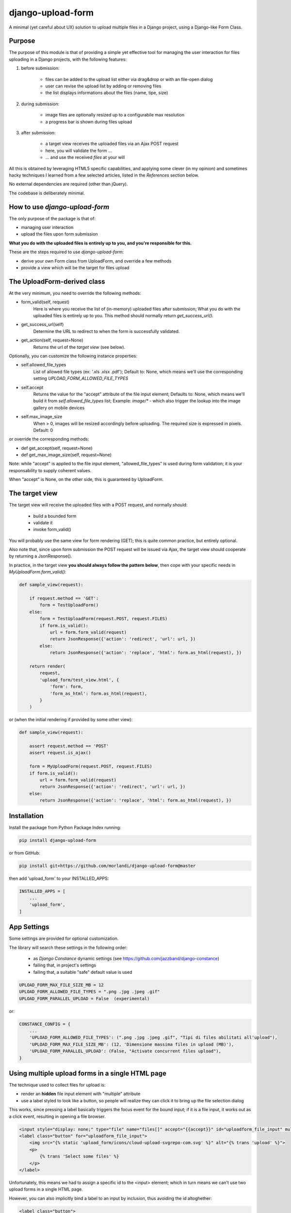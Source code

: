 
django-upload-form
==================

A minimal (yet careful about UX) solution to upload multiple files in a Django project,
using a Django-like Form Class.


Purpose
-------

The purpose of this module is that of providing a simple yet effective tool
for managing the user interaction for files uploading in a Django projects,
with the following features:

1) before submission:

    - files can be added to the upload list either via drag&drop or with an file-open dialog
    - user can revise the upload list by adding or removing files
    - the list displays informations about the files (name, tipe, size)

2) during submission:

    - image files are optionally resized up to a configurabile max resolution
    - a progress bar is shown during files upload

3) after submission:

    - a target view receives the uploaded files via an Ajax POST request
    - here, you will validate the form ...
    - ... and use the received `files` at your will

All this is obtained by leveraging HTML5 specific capabilities, and applying some clever (in my opinion)
and sometimes hacky techniques I learned from a few selected articles, listed in the `References`
section below.

No external dependencies are required (other than jQuery).

The codebase is deliberately minimal.


How to use `django-upload-form`
-------------------------------

The only purpose of the package is that of:

- managing user interaction
- upload the files upon form submission

**What you do with the uploaded files is entirely up to you, and you're responsible for this.**

These are the steps required to use `django-upload-form`:

- derive your own Form class from UploadForm, and override a few methods
- provide a view which will be the target for files upload


The UploadForm-derived class
----------------------------

At the very minimum, you need to override the following methods:

- form_valid(self, request)
    Here is where you receive the list of (in-memory) uploaded files after submission;
    What you do with the uploaded files is entirely up to you.
    This method should normally return `get_success_url()`.

- get_success_url(self)
    Determine the URL to redirect to when the form is successfully validated.

- get_action(self, request=None)
    Returns the url of the `target view` (see below).

Optionally, you can customize the following instance properties:

- self.allowed_file_types
    List of allowed file types (ex: '.xls .xlsx .pdf');
    Default to: None, which means we'll use the corresponding setting `UPLOAD_FORM_ALLOWED_FILE_TYPES`

- self.accept
    Returns the value for the "accept" attribute of the file input element;
    Defaults to: None, which means we'll build it from `self.allowed_file_types` list;
    Example: `image/\*` - which also trigger the lookup into the image gallery on mobile devices

- self.max_image_size
    When > 0, images will be resized accordingly before uploading.
    The required size is expressed in pixels.
    Default: 0

or override the corresponding methods:

- def get_accept(self, request=None)
- def get_max_image_size(self, request=None)

Note: while "accept" is applied to the file input element, "allowed_file_types" is
used during form validation; it is your responsability to supply coherent values.

When "accept" is None, on the other side, this is guaranteed by UploadForm.


The target view
---------------

The target view will receive the uploaded files with a POST request, and normally should:

    - build a bounded form
    - validate it
    - invoke form_valid()

You will probably use the same view for form rendering (GET); this is quite common
practice, but entirely optional.

Also note that, since upon form submission the POST request will be issued via Ajax,
the target view should cooperate by returning a JsonResponse().

In practice, in the target view **you should always follow the pattern below**,
then cope with your specific needs in `MyUploadForm.form_valid()`:

.. code:: python

    def sample_view(request):

        if request.method == 'GET':
            form = TestUploadForm()
        else:
            form = TestUploadForm(request.POST, request.FILES)
            if form.is_valid():
                url = form.form_valid(request)
                return JsonResponse({'action': 'redirect', 'url': url, })
            else:
                return JsonResponse({'action': 'replace', 'html': form.as_html(request), })

        return render(
            request,
            'upload_form/test_view.html', {
                'form': form,
                'form_as_html': form.as_html(request),
            }
        )

or (when the initial rendering if provided by some other view):

.. code:: python

    def sample_view(request):

        assert request.method == 'POST'
        assert request.is_ajax()

        form = MyUploadForm(request.POST, request.FILES)
        if form.is_valid():
            url = form.form_valid(request)
            return JsonResponse({'action': 'redirect', 'url': url, })
        else:
            return JsonResponse({'action': 'replace', 'html': form.as_html(request), })


Installation
------------

Install the package from Python Package Index running:

.. code:: bash

    pip install django-upload-form

or from GitHub:

.. code:: bash

    pip install git+https://github.com/morlandi/django-upload-form@master

then add 'upload_form' to your INSTALLED_APPS:

.. code:: bash

    INSTALLED_APPS = [
        ...
        'upload_form',
    ]


App Settings
------------

Some settings are provided for optional customization.

The library will search these settings in the following order:

    - as `Django Constance` dynamic settings (see `https://github.com/jazzband/django-constance <https://github.com/jazzband/django-constance>`_)
    - failing that, in project's settings
    - failing that, a suitable "safe" default value is used

.. code:: python

    UPLOAD_FORM_MAX_FILE_SIZE_MB = 12
    UPLOAD_FORM_ALLOWED_FILE_TYPES = ".png .jpg .jpeg .gif"
    UPLOAD_FORM_PARALLEL_UPLOAD = False  (experimental)

or:

.. code:: python

    CONSTANCE_CONFIG = {
        ...
        'UPLOAD_FORM_ALLOWED_FILE_TYPES': (".png .jpg .jpeg .gif", "Tipi di files abilitati all'upload"),
        'UPLOAD_FORM_MAX_FILE_SIZE_MB': (12, 'Dimensione massima files in upload (MB)'),
        'UPLOAD_FORM_PARALLEL_UPLOAD': (False, "Activate concurrent files upload"),
    }

Using multiple upload forms in a single HTML page
-------------------------------------------------

The technique used to collect files for upload is:

- render an **hidden** file input element with "multiple" attribute
- use a label styled to look like a button, so people will realize they can click it to bring up the file selection dialog

This works, since pressing a label basically triggers the focus event for the bound input;
if it is a file input, it works out as a click event, resulting in opening a file browser.

.. code:: html

    <input style="display: none;" type="file" name="files[]" accept="{{accept}}" id="uploadform_file_input" multiple onchange="UploadForm.handleFiles(this.files)">
    <label class="button" for="uploadform_file_input">
        <img src="{% static 'upload_form/icons/cloud-upload-svgrepo-com.svg' %}" alt="{% trans 'upload' %}">
        <p>
            {% trans 'Select some files' %}
        </p>
    </label>

Unfortunately, this means we had to assign a specific id to the <input> element;
which in turn means we can't use two upload forms in a single HTML page.

However, you can also implicitly bind a label to an input by inclusion, thus avoiding the id altoghether:

.. code:: html

    <label class="button">
        <input style="display: none;" type="file" name="files[]" accept="{{accept}}" multiple onchange="UploadForm.handleFiles(this.files)">
        <img src="{% static 'upload_form/icons/cloud-upload-svgrepo-com.svg' %}" alt="{% trans 'upload' %}">
        <p>
            {% trans 'Select some files' %}
        </p>
    </label>

This fix has been added in `v0.4.3`.

Example project
---------------

A simple Django project is available in folder 'example'; use it as follows:

.. code-block:: bash

    # Move to the project folder
    cd ./example

    # Install Django dependencies
    pip install -r requirements.txt

    # Initialize database tables
    python manage.py migrate

    # Create a super-user for the admin:
    python manage.py createsuperuser

    # Run the project
    python manage.py runserver

the visit either http://127.0.0.1:8000/ or http://127.0.0.1:8000/admin/

.. image:: screenshots/example/001.png

.. image:: screenshots/example/002.png

.. image:: screenshots/example/003.png

Sample usage
------------

The `upoad_form` app provides a sample test view which uploads multiple files
for illustration purposes.

You can run, study, and possibly duplicate it for further customizations.

To use it, add this to your main urls mapping:

`file urls.py`:

.. code:: bash

    urlpatterns = [
        ...
        path('upload_form/', include('upload_form.urls', namespace='upload_form')),
        ...
    ]

then visit this url::

    http://127.0.0.1:8000/upload_form/test/

Below is the source code of the whole test.


`file upload_form/views.py`

.. code:: python

    from django.shortcuts import render
    try:
        from django.urls import reverse
    except ModuleNotFoundError as e:
        # for Django < v1.10
        from django.core.urlresolvers import reverse
    from django.http import JsonResponse
    from .forms import UploadForm


    class TestUploadForm(UploadForm):

        def form_valid(self, request):
            print("*")
            print("* TestUploadForm.form_valid() ...")
            print("* Here, we just log the list of received files;")
            print("* What you do with these files in a real project is entirely up to you.")
            print("*")
            self.dump()
            return self.get_success_url(request)

        def get_success_url(self, request=None):
            return '/'

        def get_action(self, request=None):
            return reverse('upload_form:test_view')


    def test_view(request):

        if request.method == 'GET':
            form = TestUploadForm()
        else:
            form = TestUploadForm(request.POST, request.FILES)
            if form.is_valid():
                url = form.form_valid(request)
                return JsonResponse({'action': 'redirect', 'url': url, })
            else:
                return JsonResponse({'action': 'replace', 'html': form.as_html(request), })

        return render(
            request,
            'upload_form/test_view.html', {
                'form': form,
                'form_as_html': form.as_html(request),
            }
        )


`file templates/upload_form/test.html`

.. code:: html

    {% extends "base.html" %}
    {% load static %}


    {% block extrajs %}
        {{form.media}}
    {% endblock %}


    {% block content %}

        <div class="container">
            <div class="row">
                <div id="upload-box" class="text-center col-md-6 col-md-offset-3" style="">

                    {{ form_as_html }}

                </div>
            </div>
        </div>

    {% endblock content %}


Howto upload a video
--------------------

.. code:: python

    class MyUploadForm(UploadForm):

        ...

        def get_accept(self, request=None):
            return 'video/*'

Other options to consider::

    - accept="video/*" capture=""       ... only from camera
    - accept="video/*"                  ... either camera or album

Howto upload an image from the camera
-------------------------------------

::

    - accept="image/*" capture="camera"


Screenshots
-----------

.. image:: screenshots/001.png

.. image:: screenshots/002.png

.. image:: screenshots/003.png

.. image:: screenshots/004.png


License
-------

The app is intended to be open source.

Feel free to use it we at your will with no restrictions at all.


References
----------

- `How To Make A Drag-and-Drop File Uploader With Vanilla JavaScript <https://www.smashingmagazine.com/2018/01/drag-drop-file-uploader-vanilla-js/>`_
- `Multiple File Upload Input <https://davidwalsh.name/multiple-file-upload>`_
- `Styling & Customizing File Inputs the Smart Way <https://tympanus.net/codrops/2015/09/15/styling-customizing-file-inputs-smart-way/>`_
- `How to set file input value when dropping file on page? <https://stackoverflow.com/questions/47515232/how-to-set-file-input-value-when-dropping-file-on-page>`_
- `A strategy for handling multiple file uploads using JavaScript <https://medium.com/typecode/a-strategy-for-handling-multiple-file-uploads-using-javascript-eb00a77e15f>`_
- `Use HTML5 to resize an image before upload <https://stackoverflow.com/questions/23945494/use-html5-to-resize-an-image-before-upload#24015367>`_
- `How to package a Django app to be test-friendly? <https://stackoverflow.com/questions/41636794/how-to-package-a-django-app-to-be-test-friendly>`_
- `HTML Label name instead of ID? <https://stackoverflow.com/questions/28031001/html-label-name-instead-of-id#28031213>`_
